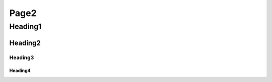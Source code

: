 Page2
##########################

Heading1 
==============================

Heading2
++++++++++++++++++++

Heading3
--------------------

Heading4
^^^^^^^^^^^^^^^^^^^^
